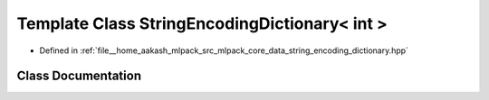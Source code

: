 .. _exhale_class_classmlpack_1_1data_1_1StringEncodingDictionary_3_01int_01_4:

Template Class StringEncodingDictionary< int >
==============================================

- Defined in :ref:`file__home_aakash_mlpack_src_mlpack_core_data_string_encoding_dictionary.hpp`


Class Documentation
-------------------


.. doxygenclass:: mlpack::data::StringEncodingDictionary< int >
   :members:
   :protected-members:
   :undoc-members: